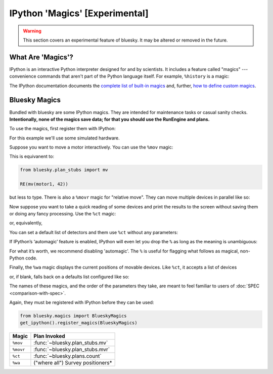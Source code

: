 *******************************
IPython 'Magics' [Experimental]
*******************************

.. warning::

    This section covers an experimental feature of bluesky. It may be altered
    or removed in the future.

What Are 'Magics'?
------------------

IPython is an interactive Python interpreter designed for and by scientists. It includes a feature called "magics" --- convenience commands that aren't part of the Python language itself. For example, ``%history`` is a magic:

.. ipython:: python

    a = 1
    b = 2
    %history

The IPython documentation documents the
`complete list of built-in magics <https://ipython.readthedocs.io/en/stable/interactive/magics.html>`_
and, further,
`how to define custom magics <https://ipython.readthedocs.io/en/stable/config/custommagics.html>`_.

Bluesky Magics
--------------

Bundled with bluesky are some IPython magics. They are intended for maintenance
tasks or casual sanity checks.  **Intentionally, none of the magics save data;
for that you should use the RunEngine and plans.**

To use the magics, first register them with IPython:

.. ipython:: python

    from bluesky.magics import BlueskyMagics
    get_ipython().register_magics(BlueskyMagics)

For this example we'll use some simulated hardware.

.. ipython:: python

    from bluesky.examples import det1, det2, motor1, motor2

Suppose you want to move a motor interactively. You can use the ``%mov`` magic:

.. ipython:: python

    %mov motor1 42

This is equivanent to:

.. code-block:: python

    from bluesky.plan_stubs import mv

    RE(mv(motor1, 42))

but less to type. There is also a ``%movr`` magic for "relative move". They can
move multiple devices in parallel like so:

.. ipython:: python

    %mov motor1 -3 motor2 3

Now suppose you want to take a quick reading of some devices and print the
results to the screen without saving them or doing any fancy processing. Use
the ``%ct`` magic:

.. ipython:: python

    %ct [det1, det2]

or, equivalently,

.. ipython:: python

    dets = [det1, det2]
    %ct dets

You can set a default list of detectors and them use ``%ct`` without any
parameters:

.. ipython:: python

    BlueskyMagics.dets = [det1, det2]
    %ct

If IPython’s ‘automagic’ feature is enabled, IPython will even let you drop the
``%`` as long as the meaning is unambiguous:

.. ipython:: python

    ct
    ct = 3  # Now ct is a variable so automagic will not work...
    ct
    # ... but the magic still works.
    %ct

For what it’s worth, we recommend disabling 'automagic'. The ``%`` is useful
for flagging what follows as magical, non-Python code.

Finally, the ``%wa`` magic displays the current positions of movable
devices. Like ``%ct``, it accepts a list of devices

.. ipython:: python

    %wa [motor1, motor2]
    
or, if blank, falls back on a defaults list configured like so:

.. ipython:: python

    BlueskyMagics.positioners = [motor1, motor2]
    %wa

The names of these magics, and the order of the parameters they take, are meant
to feel familiar to users of :doc:`SPEC <comparison-with-spec>`.

Again, they must be registered with IPython before they can be used:

.. code-block:: python

    from bluesky.magics import BlueskyMagics
    get_ipython().register_magics(BlueskyMagics)

======================================================================= ==============================
Magic                                                                   Plan Invoked
======================================================================= ==============================
``%mov``                                                                :func:`~bluesky.plan_stubs.mv`
``%movr``                                                               :func:`~bluesky.plan_stubs.mvr`
``%ct``                                                                 :func:`~bluesky.plans.count`
``%wa``                                                                 ("where all") Survey positioners*
======================================================================= ==============================
